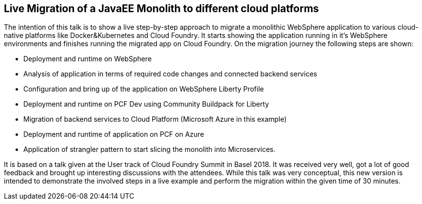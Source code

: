 == Live Migration of a JavaEE Monolith to different cloud platforms

The intention of this talk is to show a live step-by-step approach to migrate a monolithic WebSphere application to various cloud-native platforms like Docker&Kubernetes and Cloud Foundry. It starts showing the application running in it’s WebSphere environments and finishes running the migrated app on Cloud Foundry. On the migration journey the following steps are shown:

* Deployment and runtime on WebSphere
* Analysis of application in terms of required code changes and connected backend services
* Configuration and bring up of the application on WebSphere Liberty Profile
* Deployment and runtime on PCF Dev using Community Buildpack for Liberty
* Migration of backend services to Cloud Platform (Microsoft Azure in this example)
* Deployment and runtime of application on PCF on Azure
* Application of strangler pattern to start slicing the monolith into Microservices.

It is based on a talk given at the User track of Cloud Foundry Summit in Basel 2018. It was received very well, got a lot of good feedback and brought up interesting discussions with the attendees. While this talk was very conceptual, this new version is intended to demonstrate the involved steps in a live example and perform the migration within the given time of 30 minutes.
